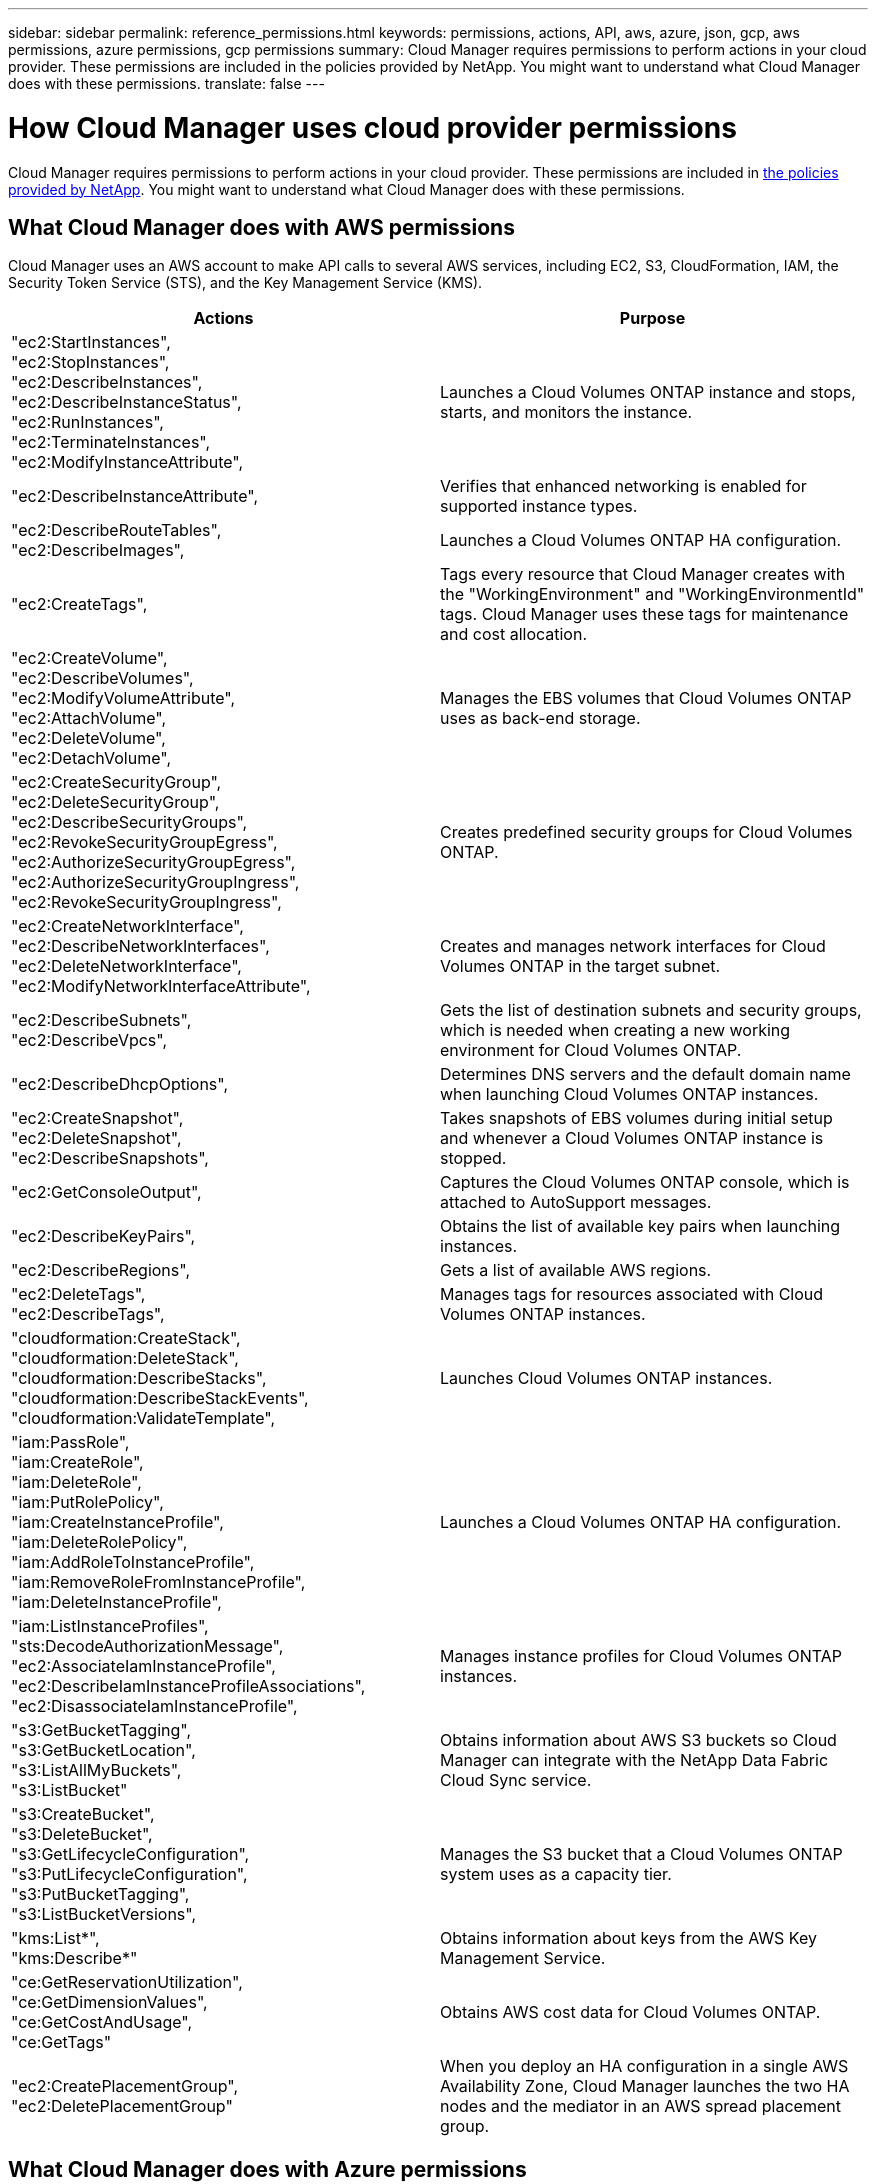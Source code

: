---
sidebar: sidebar
permalink: reference_permissions.html
keywords: permissions, actions, API, aws, azure, json, gcp, aws permissions, azure permissions, gcp permissions
summary: Cloud Manager requires permissions to perform actions in your cloud provider. These permissions are included in the policies provided by NetApp. You might want to understand what Cloud Manager does with these permissions.
translate: false
---

= How Cloud Manager uses cloud provider permissions
:hardbreaks:
:nofooter:
:icons: font
:linkattrs:
:imagesdir: ./media/

[.lead]
Cloud Manager requires permissions to perform actions in your cloud provider. These permissions are included in https://mysupport.netapp.com/info/web/ECMP11022837.html[the policies provided by NetApp^]. You might want to understand what Cloud Manager does with these permissions.

== What Cloud Manager does with AWS permissions

Cloud Manager uses an AWS account to make API calls to several AWS services, including EC2, S3, CloudFormation, IAM, the Security Token Service (STS), and the Key Management Service (KMS).

[cols=2*,options="header",cols="50,50"]
|===

| Actions
| Purpose

|
"ec2:StartInstances",
"ec2:StopInstances",
"ec2:DescribeInstances",
"ec2:DescribeInstanceStatus",
"ec2:RunInstances",
"ec2:TerminateInstances",
"ec2:ModifyInstanceAttribute",

| Launches a Cloud Volumes ONTAP instance and stops, starts, and monitors the instance.

| "ec2:DescribeInstanceAttribute",

| Verifies that enhanced networking is enabled for supported instance types.

|
"ec2:DescribeRouteTables",
"ec2:DescribeImages",

| Launches a Cloud Volumes ONTAP HA configuration.

| "ec2:CreateTags",

| Tags every resource that Cloud Manager creates with the "WorkingEnvironment" and "WorkingEnvironmentId" tags. Cloud Manager uses these tags for maintenance and cost allocation.

|
"ec2:CreateVolume",
"ec2:DescribeVolumes",
"ec2:ModifyVolumeAttribute",
"ec2:AttachVolume",
"ec2:DeleteVolume",
"ec2:DetachVolume",

| Manages the EBS volumes that Cloud Volumes ONTAP uses as back-end storage.

|
"ec2:CreateSecurityGroup",
"ec2:DeleteSecurityGroup",
"ec2:DescribeSecurityGroups",
"ec2:RevokeSecurityGroupEgress",
"ec2:AuthorizeSecurityGroupEgress",
"ec2:AuthorizeSecurityGroupIngress",
"ec2:RevokeSecurityGroupIngress",

| Creates predefined security groups for Cloud Volumes ONTAP.

|
"ec2:CreateNetworkInterface",
"ec2:DescribeNetworkInterfaces",
"ec2:DeleteNetworkInterface",
"ec2:ModifyNetworkInterfaceAttribute",

| Creates and manages network interfaces for Cloud Volumes ONTAP in the target subnet.

|
"ec2:DescribeSubnets",
"ec2:DescribeVpcs",

| Gets the list of destination subnets and security groups, which is needed when creating a new working environment for Cloud Volumes ONTAP.

| "ec2:DescribeDhcpOptions",

| Determines DNS servers and the default domain name when launching Cloud Volumes ONTAP instances.

|
"ec2:CreateSnapshot",
"ec2:DeleteSnapshot",
"ec2:DescribeSnapshots",

| Takes snapshots of EBS volumes during initial setup and whenever a Cloud Volumes ONTAP instance is stopped.

| "ec2:GetConsoleOutput",

| Captures the Cloud Volumes ONTAP console, which is attached to AutoSupport messages.

| "ec2:DescribeKeyPairs",

| Obtains the list of available key pairs when launching instances.

| "ec2:DescribeRegions",

| Gets a list of available AWS regions.

|
"ec2:DeleteTags",
"ec2:DescribeTags",

| Manages tags for resources associated with Cloud Volumes ONTAP instances.

|
"cloudformation:CreateStack",
"cloudformation:DeleteStack",
"cloudformation:DescribeStacks",
"cloudformation:DescribeStackEvents",
"cloudformation:ValidateTemplate",

| Launches Cloud Volumes ONTAP instances.

|
"iam:PassRole",
"iam:CreateRole",
"iam:DeleteRole",
"iam:PutRolePolicy",
"iam:CreateInstanceProfile",
"iam:DeleteRolePolicy",
"iam:AddRoleToInstanceProfile",
"iam:RemoveRoleFromInstanceProfile",
"iam:DeleteInstanceProfile",

| Launches a Cloud Volumes ONTAP HA configuration.

|
"iam:ListInstanceProfiles",
"sts:DecodeAuthorizationMessage",
"ec2:AssociateIamInstanceProfile",
"ec2:DescribeIamInstanceProfileAssociations",
"ec2:DisassociateIamInstanceProfile",

| Manages instance profiles for Cloud Volumes ONTAP instances.

|
"s3:GetBucketTagging",
"s3:GetBucketLocation",
"s3:ListAllMyBuckets",
"s3:ListBucket"

| Obtains information about AWS S3 buckets so Cloud Manager can integrate with the NetApp Data Fabric Cloud Sync service.

|
"s3:CreateBucket",
"s3:DeleteBucket",
"s3:GetLifecycleConfiguration",
"s3:PutLifecycleConfiguration",
"s3:PutBucketTagging",
"s3:ListBucketVersions",

| Manages the S3 bucket that a Cloud Volumes ONTAP system uses as a capacity tier.

|
"kms:List*",
"kms:Describe*"

| Obtains information about keys from the AWS Key Management Service.

|
"ce:GetReservationUtilization",
"ce:GetDimensionValues",
"ce:GetCostAndUsage",
"ce:GetTags"

| Obtains AWS cost data for Cloud Volumes ONTAP.

|
"ec2:CreatePlacementGroup",
"ec2:DeletePlacementGroup"

| When you deploy an HA configuration in a single AWS Availability Zone, Cloud Manager launches the two HA nodes and the mediator in an AWS spread placement group.

|===

== What Cloud Manager does with Azure permissions

The Cloud Manager Azure policy includes the permissions that Cloud Manager needs to deploy and manage Cloud Volumes ONTAP in Azure.

[cols=2*,options="header",cols="50,50"]
|===

| Actions
| Purpose

|
"Microsoft.Compute/locations/operations/read",
"Microsoft.Compute/locations/vmSizes/read",
"Microsoft.Compute/operations/read",
"Microsoft.Compute/virtualMachines/instanceView/read",
"Microsoft.Compute/virtualMachines/powerOff/action",
"Microsoft.Compute/virtualMachines/read",
"Microsoft.Compute/virtualMachines/restart/action",
"Microsoft.Compute/virtualMachines/start/action",
"Microsoft.Compute/virtualMachines/deallocate/action",
"Microsoft.Compute/virtualMachines/vmSizes/read",
"Microsoft.Compute/virtualMachines/write",

| Creates Cloud Volumes ONTAP and stops, starts, deletes, and obtains the status of the system.

|
"Microsoft.Compute/images/write",
"Microsoft.Compute/images/read",

| Enables Cloud Volumes ONTAP deployment from a VHD.

|
"Microsoft.Compute/disks/delete",
"Microsoft.Compute/disks/read",
"Microsoft.Compute/disks/write",
"Microsoft.Storage/checknameavailability/read",
"Microsoft.Storage/operations/read",
"Microsoft.Storage/storageAccounts/listkeys/action",
"Microsoft.Storage/storageAccounts/read",
"Microsoft.Storage/storageAccounts/regeneratekey/action",
"Microsoft.Storage/storageAccounts/write"
"Microsoft.Storage/storageAccounts/delete",
"Microsoft.Storage/usages/read",

| Manages Azure storage accounts and disks, and attaches the disks to Cloud Volumes ONTAP.

|
"Microsoft.Network/networkInterfaces/read",
"Microsoft.Network/networkInterfaces/write",
"Microsoft.Network/networkInterfaces/join/action",

| Creates and manages network interfaces for Cloud Volumes ONTAP in the target subnet.

|
"Microsoft.Network/networkSecurityGroups/read",
"Microsoft.Network/networkSecurityGroups/write",
"Microsoft.Network/networkSecurityGroups/join/action",

| Creates predefined network security groups for Cloud Volumes ONTAP.

|
"Microsoft.Resources/subscriptions/locations/read",
"Microsoft.Network/locations/operationResults/read",
"Microsoft.Network/locations/operations/read",
"Microsoft.Network/virtualNetworks/read",
"Microsoft.Network/virtualNetworks/checkIpAddressAvailability/read",
"Microsoft.Network/virtualNetworks/subnets/read",
"Microsoft.Network/virtualNetworks/subnets/virtualMachines/read",
"Microsoft.Network/virtualNetworks/virtualMachines/read",
"Microsoft.Network/virtualNetworks/subnets/join/action",

| Gets network information about regions, the target VNet and subnet, and adds Cloud Volumes ONTAP to VNets.

|
"Microsoft.Network/virtualNetworks/subnets/write",
"Microsoft.Network/routeTables/join/action",

| Enables VNet service endpoints for data tiering.

|
"Microsoft.Resources/deployments/operations/read",
"Microsoft.Resources/deployments/read",
"Microsoft.Resources/deployments/write",

| Deploys Cloud Volumes ONTAP from a template.

|
"Microsoft.Resources/deployments/operations/read",
"Microsoft.Resources/deployments/read",
"Microsoft.Resources/deployments/write",
"Microsoft.Resources/resources/read",
"Microsoft.Resources/subscriptions/operationresults/read",
"Microsoft.Resources/subscriptions/resourceGroups/delete",
"Microsoft.Resources/subscriptions/resourceGroups/read",
"Microsoft.Resources/subscriptions/resourcegroups/resources/read",
"Microsoft.Resources/subscriptions/resourceGroups/write",

| Creates and manages resource groups for Cloud Volumes ONTAP.

|
"Microsoft.Compute/snapshots/write",
"Microsoft.Compute/snapshots/read",
"Microsoft.Compute/disks/beginGetAccess/action"

| Creates and manages Azure managed snapshots.

|
"Microsoft.Compute/availabilitySets/write",
"Microsoft.Compute/availabilitySets/read",

| Creates and manages availability sets for Cloud Volumes ONTAP.

|
"Microsoft.MarketplaceOrdering/offertypes/publishers/offers/plans/agreements/read",
"Microsoft.MarketplaceOrdering/offertypes/publishers/offers/plans/agreements/write"

| Enables programmatic deployments from the Azure Marketplace.

|
"Microsoft.Network/loadBalancers/read",
"Microsoft.Network/loadBalancers/write",
"Microsoft.Network/loadBalancers/delete",
"Microsoft.Network/loadBalancers/backendAddressPools/read",
"Microsoft.Network/loadBalancers/backendAddressPools/join/action",
"Microsoft.Network/loadBalancers/frontendIPConfigurations/read",
"Microsoft.Network/loadBalancers/loadBalancingRules/read",
"Microsoft.Network/loadBalancers/probes/read",
"Microsoft.Network/loadBalancers/probes/join/action",

| Manages an Azure load balancer for HA pairs.

| "Microsoft.Authorization/locks/*"

| Enables management of locks on Azure disks.

|
"Microsoft.Authorization/roleDefinitions/write",
"Microsoft.Authorization/roleAssignments/write",
"Microsoft.Web/sites/*"

| Manages failover for HA pairs.

|===

== What Cloud Manager does with GCP permissions

The Cloud Manager policy for GCP includes the permissions that Cloud Manager needs to deploy and manage Cloud Volumes ONTAP.

[cols=2*,options="header",cols="50,50"]
|===

| Actions
| Purpose

|
- compute.disks.create
- compute.disks.createSnapshot
- compute.disks.delete
- compute.disks.get
- compute.disks.list
- compute.disks.setLabels
- compute.disks.use

| To create and manage disks for Cloud Volumes ONTAP.

|
- compute.firewalls.create
- compute.firewalls.delete
- compute.firewalls.get
- compute.firewalls.list

| To create firewall rules for Cloud Volumes ONTAP.

|
- compute.globalOperations.get

| To get the status of operations.

|
- compute.images.get
- compute.images.getFromFamily
- compute.images.list
- compute.images.useReadOnly

| To get images for VM instances.

|
- compute.instances.attachDisk
- compute.instances.detachDisk

| To attach and detach disks to Cloud Volumes ONTAP.

|
- compute.instances.create
- compute.instances.delete

| To create and delete Cloud Volumes ONTAP VM instances.

|
- compute.instances.get

| To list VM instances.

|
- compute.instances.getSerialPortOutput

| To get console logs.

|
- compute.instances.list

| To retrieve the list of instances in a zone.

|
- compute.instances.setDeletionProtection

| To set deletion protection on the instance.

|
- compute.instances.setLabels

| To add labels.

|
- compute.instances.setMachineType

| To change the machine type for Cloud Volumes ONTAP.

|
- compute.instances.setMetadata

| To add metadata.

|
- compute.instances.setTags

| To add tags for firewall rules.

|
- compute.instances.start
- compute.instances.stop
- compute.instances.updateDisplayDevice

| To start and stop Cloud Volumes ONTAP.

|
- compute.machineTypes.get

| To get the numbers of cores to check qoutas.

|
- compute.projects.get

| To support multi-projects.

|
- compute.snapshots.create
- compute.snapshots.delete
- compute.snapshots.get
- compute.snapshots.list
- compute.snapshots.setLabels

| To create and manage persistent disk snapshots.

|
- compute.networks.get
- compute.networks.list
- compute.regions.get
- compute.regions.list
- compute.subnetworks.get
- compute.subnetworks.list
- compute.zoneOperations.get
- compute.zones.get
- compute.zones.list

| To get the networking information needed to create a new Cloud Volumes ONTAP virtual machine instance.

|
- deploymentmanager.compositeTypes.get
- deploymentmanager.compositeTypes.list
- deploymentmanager.deployments.create
- deploymentmanager.deployments.delete
- deploymentmanager.deployments.get
- deploymentmanager.deployments.list
- deploymentmanager.manifests.get
- deploymentmanager.manifests.list
- deploymentmanager.operations.get
- deploymentmanager.operations.list
- deploymentmanager.resources.get
- deploymentmanager.resources.list
- deploymentmanager.typeProviders.get
- deploymentmanager.typeProviders.list
- deploymentmanager.types.get
- deploymentmanager.types.list

| To deploy the Cloud Volumes ONTAP virtual machine instance using Google Cloud Deployment Manager.

|
-	logging.logEntries.list
-	logging.privateLogEntries.list

| To get stack log drives.

|
- resourcemanager.projects.get

| To support multi-projects.

|
- storage.buckets.create
- storage.buckets.delete
- storage.buckets.get
- storage.buckets.list

| To create and manage a Google Cloud Storage bucket for data tiering.
|===
